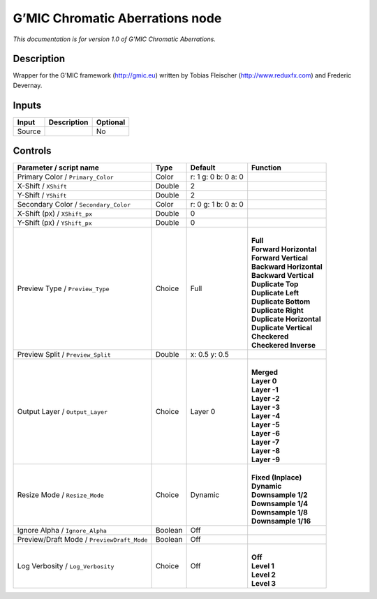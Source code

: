 .. _eu.gmic.ChromaticAberrations:

G’MIC Chromatic Aberrations node
================================

*This documentation is for version 1.0 of G’MIC Chromatic Aberrations.*

Description
-----------

Wrapper for the G’MIC framework (http://gmic.eu) written by Tobias Fleischer (http://www.reduxfx.com) and Frederic Devernay.

Inputs
------

+--------+-------------+----------+
| Input  | Description | Optional |
+========+=============+==========+
| Source |             | No       |
+--------+-------------+----------+

Controls
--------

.. tabularcolumns:: |>{\raggedright}p{0.2\columnwidth}|>{\raggedright}p{0.06\columnwidth}|>{\raggedright}p{0.07\columnwidth}|p{0.63\columnwidth}|

.. cssclass:: longtable

+--------------------------------------------+---------+---------------------+----------------------------+
| Parameter / script name                    | Type    | Default             | Function                   |
+============================================+=========+=====================+============================+
| Primary Color / ``Primary_Color``          | Color   | r: 1 g: 0 b: 0 a: 0 |                            |
+--------------------------------------------+---------+---------------------+----------------------------+
| X-Shift / ``XShift``                       | Double  | 2                   |                            |
+--------------------------------------------+---------+---------------------+----------------------------+
| Y-Shift / ``YShift``                       | Double  | 2                   |                            |
+--------------------------------------------+---------+---------------------+----------------------------+
| Secondary Color / ``Secondary_Color``      | Color   | r: 0 g: 1 b: 0 a: 0 |                            |
+--------------------------------------------+---------+---------------------+----------------------------+
| X-Shift (px) / ``XShift_px``               | Double  | 0                   |                            |
+--------------------------------------------+---------+---------------------+----------------------------+
| Y-Shift (px) / ``YShift_px``               | Double  | 0                   |                            |
+--------------------------------------------+---------+---------------------+----------------------------+
| Preview Type / ``Preview_Type``            | Choice  | Full                | |                          |
|                                            |         |                     | | **Full**                 |
|                                            |         |                     | | **Forward Horizontal**   |
|                                            |         |                     | | **Forward Vertical**     |
|                                            |         |                     | | **Backward Horizontal**  |
|                                            |         |                     | | **Backward Vertical**    |
|                                            |         |                     | | **Duplicate Top**        |
|                                            |         |                     | | **Duplicate Left**       |
|                                            |         |                     | | **Duplicate Bottom**     |
|                                            |         |                     | | **Duplicate Right**      |
|                                            |         |                     | | **Duplicate Horizontal** |
|                                            |         |                     | | **Duplicate Vertical**   |
|                                            |         |                     | | **Checkered**            |
|                                            |         |                     | | **Checkered Inverse**    |
+--------------------------------------------+---------+---------------------+----------------------------+
| Preview Split / ``Preview_Split``          | Double  | x: 0.5 y: 0.5       |                            |
+--------------------------------------------+---------+---------------------+----------------------------+
| Output Layer / ``Output_Layer``            | Choice  | Layer 0             | |                          |
|                                            |         |                     | | **Merged**               |
|                                            |         |                     | | **Layer 0**              |
|                                            |         |                     | | **Layer -1**             |
|                                            |         |                     | | **Layer -2**             |
|                                            |         |                     | | **Layer -3**             |
|                                            |         |                     | | **Layer -4**             |
|                                            |         |                     | | **Layer -5**             |
|                                            |         |                     | | **Layer -6**             |
|                                            |         |                     | | **Layer -7**             |
|                                            |         |                     | | **Layer -8**             |
|                                            |         |                     | | **Layer -9**             |
+--------------------------------------------+---------+---------------------+----------------------------+
| Resize Mode / ``Resize_Mode``              | Choice  | Dynamic             | |                          |
|                                            |         |                     | | **Fixed (Inplace)**      |
|                                            |         |                     | | **Dynamic**              |
|                                            |         |                     | | **Downsample 1/2**       |
|                                            |         |                     | | **Downsample 1/4**       |
|                                            |         |                     | | **Downsample 1/8**       |
|                                            |         |                     | | **Downsample 1/16**      |
+--------------------------------------------+---------+---------------------+----------------------------+
| Ignore Alpha / ``Ignore_Alpha``            | Boolean | Off                 |                            |
+--------------------------------------------+---------+---------------------+----------------------------+
| Preview/Draft Mode / ``PreviewDraft_Mode`` | Boolean | Off                 |                            |
+--------------------------------------------+---------+---------------------+----------------------------+
| Log Verbosity / ``Log_Verbosity``          | Choice  | Off                 | |                          |
|                                            |         |                     | | **Off**                  |
|                                            |         |                     | | **Level 1**              |
|                                            |         |                     | | **Level 2**              |
|                                            |         |                     | | **Level 3**              |
+--------------------------------------------+---------+---------------------+----------------------------+
